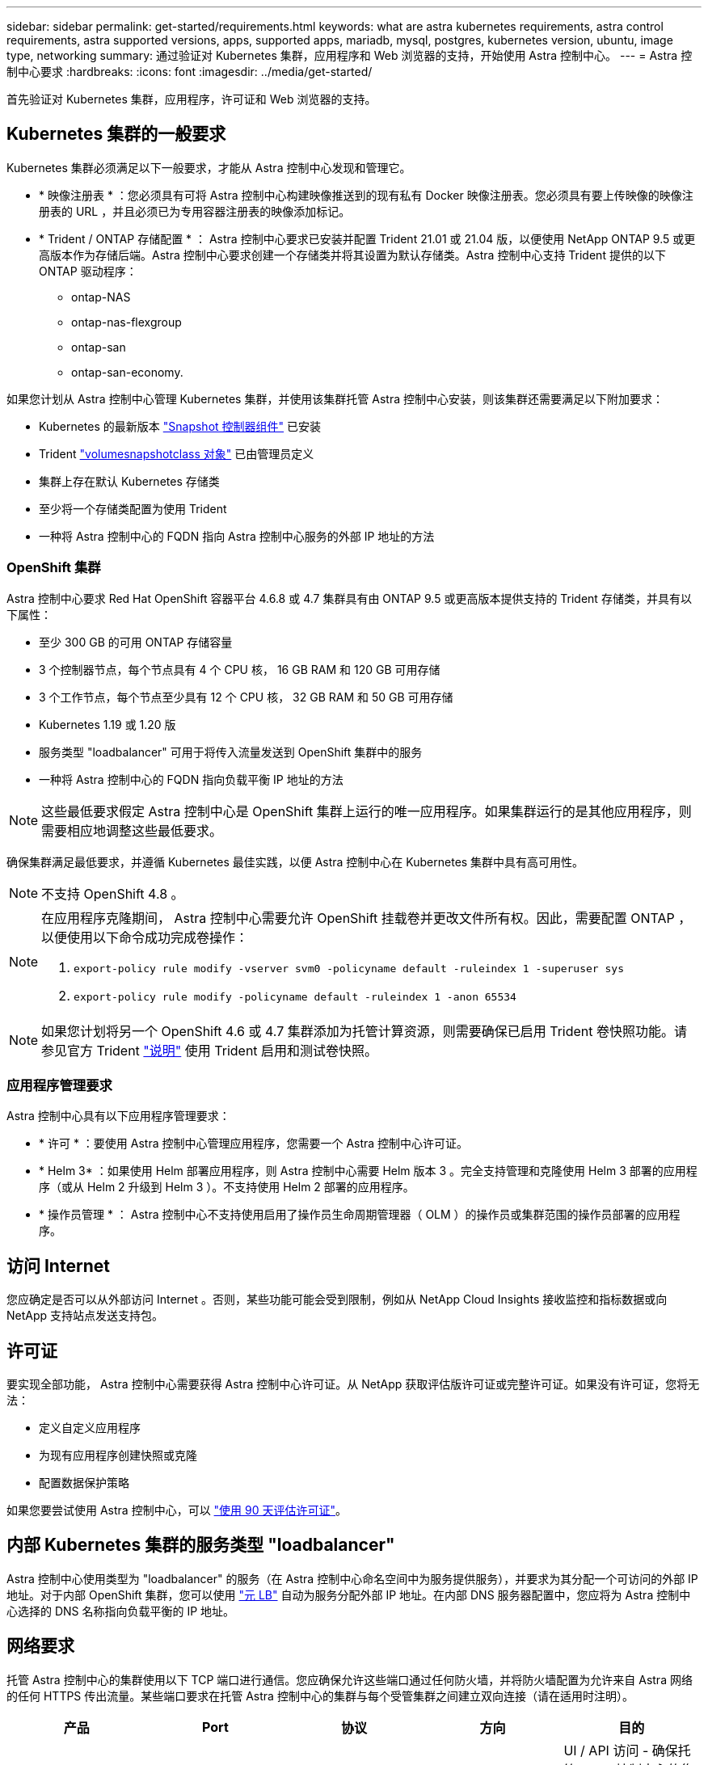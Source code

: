 ---
sidebar: sidebar 
permalink: get-started/requirements.html 
keywords: what are astra kubernetes requirements, astra control requirements, astra supported versions, apps, supported apps, mariadb, mysql, postgres, kubernetes version, ubuntu, image type, networking 
summary: 通过验证对 Kubernetes 集群，应用程序和 Web 浏览器的支持，开始使用 Astra 控制中心。 
---
= Astra 控制中心要求
:hardbreaks:
:icons: font
:imagesdir: ../media/get-started/


首先验证对 Kubernetes 集群，应用程序，许可证和 Web 浏览器的支持。



== Kubernetes 集群的一般要求

Kubernetes 集群必须满足以下一般要求，才能从 Astra 控制中心发现和管理它。

* * 映像注册表 * ：您必须具有可将 Astra 控制中心构建映像推送到的现有私有 Docker 映像注册表。您必须具有要上传映像的映像注册表的 URL ，并且必须已为专用容器注册表的映像添加标记。
* * Trident / ONTAP 存储配置 * ： Astra 控制中心要求已安装并配置 Trident 21.01 或 21.04 版，以便使用 NetApp ONTAP 9.5 或更高版本作为存储后端。Astra 控制中心要求创建一个存储类并将其设置为默认存储类。Astra 控制中心支持 Trident 提供的以下 ONTAP 驱动程序：
+
** ontap-NAS
** ontap-nas-flexgroup
** ontap-san
** ontap-san-economy.




如果您计划从 Astra 控制中心管理 Kubernetes 集群，并使用该集群托管 Astra 控制中心安装，则该集群还需要满足以下附加要求：

* Kubernetes 的最新版本 https://kubernetes-csi.github.io/docs/snapshot-controller.html["Snapshot 控制器组件"^] 已安装
* Trident https://netapp-trident.readthedocs.io/en/latest/kubernetes/concepts/objects.html?highlight=VolumeSnapshotClass#kubernetes-volumesnapshotclass-objects["volumesnapshotclass 对象"^] 已由管理员定义
* 集群上存在默认 Kubernetes 存储类
* 至少将一个存储类配置为使用 Trident
* 一种将 Astra 控制中心的 FQDN 指向 Astra 控制中心服务的外部 IP 地址的方法




=== OpenShift 集群

Astra 控制中心要求 Red Hat OpenShift 容器平台 4.6.8 或 4.7 集群具有由 ONTAP 9.5 或更高版本提供支持的 Trident 存储类，并具有以下属性：

* 至少 300 GB 的可用 ONTAP 存储容量
* 3 个控制器节点，每个节点具有 4 个 CPU 核， 16 GB RAM 和 120 GB 可用存储
* 3 个工作节点，每个节点至少具有 12 个 CPU 核， 32 GB RAM 和 50 GB 可用存储
* Kubernetes 1.19 或 1.20 版
* 服务类型 "loadbalancer" 可用于将传入流量发送到 OpenShift 集群中的服务
* 一种将 Astra 控制中心的 FQDN 指向负载平衡 IP 地址的方法



NOTE: 这些最低要求假定 Astra 控制中心是 OpenShift 集群上运行的唯一应用程序。如果集群运行的是其他应用程序，则需要相应地调整这些最低要求。

确保集群满足最低要求，并遵循 Kubernetes 最佳实践，以便 Astra 控制中心在 Kubernetes 集群中具有高可用性。


NOTE: 不支持 OpenShift 4.8 。

[NOTE]
====
在应用程序克隆期间， Astra 控制中心需要允许 OpenShift 挂载卷并更改文件所有权。因此，需要配置 ONTAP ，以便使用以下命令成功完成卷操作：

. `export-policy rule modify -vserver svm0 -policyname default -ruleindex 1 -superuser sys`
. `export-policy rule modify -policyname default -ruleindex 1 -anon 65534`


====

NOTE: 如果您计划将另一个 OpenShift 4.6 或 4.7 集群添加为托管计算资源，则需要确保已启用 Trident 卷快照功能。请参见官方 Trident https://netapp-trident.readthedocs.io/en/stable-v21.04/kubernetes/operations/tasks/volumes/snapshots.html?highlight=volumesnapshot#on-demand-volume-snapshots["说明"^] 使用 Trident 启用和测试卷快照。



=== 应用程序管理要求

Astra 控制中心具有以下应用程序管理要求：

* * 许可 * ：要使用 Astra 控制中心管理应用程序，您需要一个 Astra 控制中心许可证。
* * Helm 3* ：如果使用 Helm 部署应用程序，则 Astra 控制中心需要 Helm 版本 3 。完全支持管理和克隆使用 Helm 3 部署的应用程序（或从 Helm 2 升级到 Helm 3 ）。不支持使用 Helm 2 部署的应用程序。
* * 操作员管理 * ： Astra 控制中心不支持使用启用了操作员生命周期管理器（ OLM ）的操作员或集群范围的操作员部署的应用程序。




== 访问 Internet

您应确定是否可以从外部访问 Internet 。否则，某些功能可能会受到限制，例如从 NetApp Cloud Insights 接收监控和指标数据或向 NetApp 支持站点发送支持包。



== 许可证

要实现全部功能， Astra 控制中心需要获得 Astra 控制中心许可证。从 NetApp 获取评估版许可证或完整许可证。如果没有许可证，您将无法：

* 定义自定义应用程序
* 为现有应用程序创建快照或克隆
* 配置数据保护策略


如果您要尝试使用 Astra 控制中心，可以 link:setup_overview.html#add-a-full-or-evaluation-license["使用 90 天评估许可证"]。



== 内部 Kubernetes 集群的服务类型 "loadbalancer"

Astra 控制中心使用类型为 "loadbalancer" 的服务（在 Astra 控制中心命名空间中为服务提供服务），并要求为其分配一个可访问的外部 IP 地址。对于内部 OpenShift 集群，您可以使用 https://docs.netapp.com/us-en/netapp-solutions/containers/rh-os-n_LB_MetalLB.html#installing-the-metallb-load-balancer["元 LB"^] 自动为服务分配外部 IP 地址。在内部 DNS 服务器配置中，您应将为 Astra 控制中心选择的 DNS 名称指向负载平衡的 IP 地址。



== 网络要求

托管 Astra 控制中心的集群使用以下 TCP 端口进行通信。您应确保允许这些端口通过任何防火墙，并将防火墙配置为允许来自 Astra 网络的任何 HTTPS 传出流量。某些端口要求在托管 Astra 控制中心的集群与每个受管集群之间建立双向连接（请在适用时注明）。

|===
| 产品 | Port | 协议 | 方向 | 目的 


| Astra 控制中心 | 443. | HTTPS | 传入 | UI / API 访问 - 确保托管 Astra 控制中心的集群与每个受管集群之间的此端口是双向开放的 


| Astra 控制中心 | 9090 | HTTPS  a| 
* 入口（到托管 Astra 控制中心的集群）
* 传出（来自每个受管集群中每个工作节点的节点 IP 地址的随机端口）

| 指标数据到指标使用者 - 确保每个受管集群都可以访问托管 Astra 控制中心的集群上的此端口 


| Trident | 34571 | HTTPS | 传入 | 节点 POD 通信 


| Trident | 9220 | HTTP | 传入 | 指标端点 
|===


== 支持的 Web 浏览器

Astra 控制中心支持最新版本的 Firefox ， Safari 和 Chrome ，最小分辨率为 1280 x 720 。



== 下一步行动

查看 link:quick-start.html["快速入门"] 概述。
